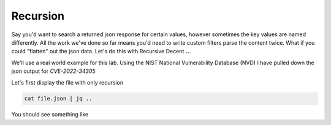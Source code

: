 Recursion
==========

Say you'd want to search a returned json response for certain values, however sometimes the key values are named differently. All the work we've done so far means you'd
need to write custom filters parse the content twice. What if you could "flatten" out the json data. Let's do this with Recursive Decent **..**.

We'll use a real world example for this lab. Using the NIST National Vulnerability Database (NVD) I have pulled down the json output for *CVE-2022-34305*

.. code-block:: json
   :caption: json file

   {
        "cars":
   }


Let's first display the file with only recursion 

.. code-block:: bash 

    cat file.json | jq ..

You should see something like 

.. code-block:: json 
   :caption: output 
   
   "blah": "", 